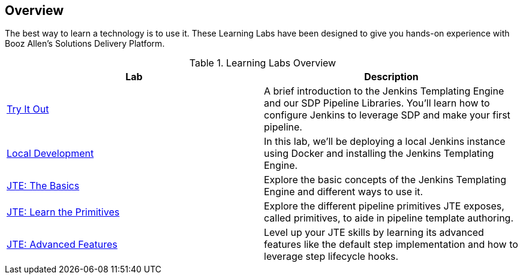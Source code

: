 [[Overview]]

== Overview

The best way to learn a technology is to use it. These Learning Labs have been designed to give you hands-on experience with Booz Allen's Solutions Delivery Platform.

[%header ,cols=2*]
.Learning Labs Overview
|===
|Lab
|Description

|link:try-it-out\index.html[Try It Out]
|A brief introduction to the Jenkins Templating Engine and our SDP Pipeline Libraries. You’ll learn how to configure Jenkins to leverage SDP and make your first pipeline.

|link:local-development\index.html[Local Development]
|In this lab, we’ll be deploying a local Jenkins instance using Docker and installing the Jenkins Templating Engine.

|link:jte-the-basics\index.html[JTE: The Basics]
|Explore the basic concepts of the Jenkins Templating Engine and different ways to use it.

|link:jte-primitives\index.html[JTE: Learn the Primitives]
|Explore the different pipeline primitives JTE exposes, called primitives, to aide in pipeline template authoring.

|link:jte-advanced-features\index.html[JTE: Advanced Features]
|Level up your JTE skills by learning its advanced features like the default step implementation and how to leverage step lifecycle hooks.
|===
